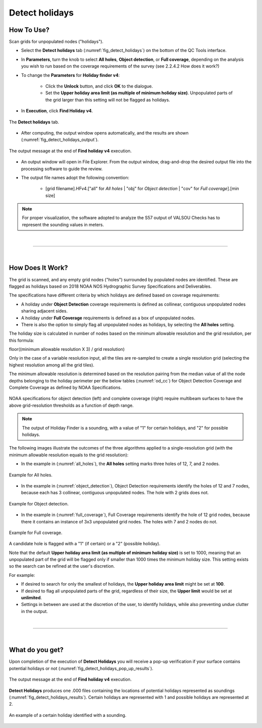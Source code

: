 .. _survey-detect-holidays:

Detect holidays
---------------

.. index::
    single: holidays

How To Use?
^^^^^^^^^^^    

.. index::
    single: holidays; coverage

Scan grids for unpopulated nodes ("holidays").

* Select the **Detect holidays** tab (:numref:`fig_detect_holidays`) on the bottom of the QC Tools interface.

* In **Parameters**, turn the knob to select **All holes**, **Object detection**, or **Full coverage**, depending on the analysis you wish to run based on the coverage requirements of the survey (see 2.2.4.2 How does it work?)

* To change the **Parameters** for **Holiday finder v4**:

    * Click the **Unlock** button, and click **OK** to the dialogue.
    * Set the **Upper holiday area limit (as multiple of minimum holiday size)**. Unpopulated parts of the grid larger than this setting will not be flagged as holidays.

* In **Execution**, click **Find Holiday v4**.

.. _fig_detect_holidays:
.. figure:: _static/detect_holidays_interface.png
    :width: 700px
    :align: center
    :figclass: align-center

    The **Detect holidays** tab.

* After computing, the output window opens automatically, and the results are shown (:numref:`fig_detect_holidays_output`).

.. _fig_detect_holidays_output:
.. figure:: _static/detect_holidays_results.png
    :width: 300px
    :align: center
    :figclass: align-center

    The output message at the end of **Find holiday v4** execution.


* An output window will open in File Explorer. From the output window, drag-and-drop the desired output file into the processing software to guide the review.

* The output file names adopt the following convention:

    * [grid filename].HFv4.["all" for *All holes* | "obj" for *Object detection* | "cov" for *Full coverage*].[min size]


.. note::
    For proper visualization, the software adopted to analyze the S57 output of VALSOU Checks has to represent the sounding values in meters.

|

-----------------------------------------------------------

|

How Does It Work?
^^^^^^^^^^^^^^^^^

The grid is scanned, and any empty grid nodes ("holes") surrounded by populated nodes are identified. These are flagged as holidays based on 2018 NOAA NOS Hydrographic Survey Specifications and Deliverables.

The specifications have different criteria by which holidays are defined based on coverage requirements:

* A holiday under **Object Detection** coverage requirements is defined as collinear, contiguous unpopulated nodes sharing adjacent sides.

* A holiday under **Full Coverage** requirements is defined as a box of unpopulated nodes.

* There is also the option to simply flag all unpopulated nodes as holidays, by selecting the **All holes** setting.

The holiday size is calculated in number of nodes based on the minimum allowable resolution and the grid resolution, per this formula:

floor((minimum allowable resolution X 3) / grid resolution)

Only in the case of a variable resolution input, all the tiles are re-sampled to create a single resolution grid (selecting the highest resolution among all the grid tiles).

The minimum allowable resolution is determined based on the resolution pairing from the median value of all the node depths belonging to the holiday perimeter per the below tables (:numref:`od_cc`) for Object Detection Coverage and Complete Coverage as defined by NOAA Specifications. 

.. _od_cc:
.. figure:: _static/od_cc.png
    :align: center
    :alt: logo

    NOAA specifications for object detection (left) and complete coverage (right) require multibeam surfaces to have the above grid-resolution thresholds as a function of depth range.

.. note::
    The output of Holiday Finder is a sounding, with a value of "1" for certain holidays, and "2" for possible holidays.

The following images illustrate the outcomes of the three algorithms applied to a single-resolution grid (with the minimum allowable resolution equals to the grid resolution):

* In the example in (:numref:`all_holes`), the **All holes** setting marks three holes of 12, 7, and 2 nodes.

.. _all_holes:
.. figure:: _static/all_holes.png
    :width: 400px
    :align: center
    :alt: logo

    Example for All holes.

* In the example in (:numref:`object_detection`), Object Detection requirements identify the holes of 12 and 7 nodes, because each has 3 collinear, contiguous unpopulated nodes. The hole with 2 grids does not.

.. _object_detection:
.. figure:: _static/object_detection.png
    :width: 400px
    :align: center
    :alt: logo

    Example for Object detection.

* In the example in (:numref:`full_coverage`), Full Coverage requirements identify the hole of 12 grid nodes, because there it contains an instance of 3x3 unpopulated grid nodes. The holes with 7 and 2 nodes do not.

.. _full_coverage:
.. figure:: _static/full_coverage.png
    :width: 400px
    :align: center
    :alt: logo

    Example for Full coverage.

A candidate hole is flagged with a "1" (if certain) or a "2" (possible holiday).

Note that the default **Upper holiday area limit (as multiple of minimum holiday size)** is set to 1000, meaning that
an unpopulated part of the grid will be flagged only if smaller than 1000 times the minimum holiday size.
This setting exists so the search can be refined at the user's discretion.

For example:

* If desired to search for only the smallest of holidays, the **Upper holiday area limit** might be set at **100**.

* If desired to flag all unpopulated parts of the grid, regardless of their size, the **Upper limit** would be set at **unlimited**.

* Settings in between are used at the discretion of the user, to identify holidays, while also preventing undue clutter in the output.

|

-----------------------------------------------------------

|

What do you get?
^^^^^^^^^^^^^^^^^

Upon completion of the execution of **Detect Holidays** you will receive a pop-up verification if your surface contains potential holidays or not (:numref:`fig_detect_holidays_pop_up_results`).

.. _fig_detect_holidays_pop_up_results:
.. figure:: _static/detect_holidays_pop_up_results.png
    :width: 250px
    :align: center
    :figclass: align-center

    The output message at the end of **Find holiday v4** execution.

**Detect Holidays** produces one .000 files containing the locations of potential holidays represented as soundings (:numref:`fig_detect_holidays_results`). Certain holidays are represented with 1 and possible holidays are represented at 2.

.. _fig_detect_holidays_results:
.. figure:: _static/detect_holidays_graphic_results.png
    :width: 500px
    :align: center
    :alt: fliers tab
    :figclass: align-center

    An example of a certain holiday identified with a sounding.

